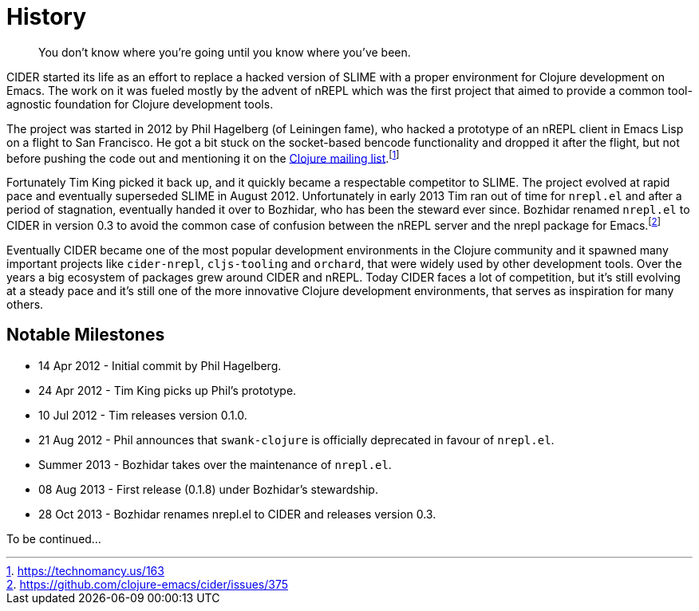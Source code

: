 = History

[quote]
You don't know where you're going until you know where you've been.

CIDER started its life as an effort to replace a hacked version of SLIME with
a proper environment for Clojure development on Emacs. The work on it was
fueled mostly by the advent of nREPL which was the first project that aimed to
provide a common tool-agnostic foundation for Clojure development tools.

The project was started in 2012 by Phil Hagelberg (of Leiningen fame),
who hacked a prototype of an nREPL client in Emacs Lisp on a flight to
San Francisco.  He got a bit stuck on the socket-based bencode
functionality and dropped it after the flight, but not before pushing
the code out and mentioning it on the http://groups.google.com/group/clojure/browse_thread/thread/2bd91de7dca55ca4[Clojure mailing list].footnote:[https://technomancy.us/163]

Fortunately Tim King picked it back up, and it quickly became a respectable competitor to SLIME.
The project evolved at rapid pace and eventually superseded SLIME in August 2012. Unfortunately in early 2013
Tim ran out of time for `nrepl.el` and after a period of stagnation, eventually handed it over to Bozhidar, who has been the steward
ever since. Bozhidar renamed `nrepl.el` to CIDER in version 0.3 to avoid the common case of confusion between
the nREPL server and the nrepl package for Emacs.footnote:[https://github.com/clojure-emacs/cider/issues/375]

Eventually CIDER became one of the most popular development environments in the Clojure community and it spawned many
important projects like `cider-nrepl`, `cljs-tooling` and `orchard`, that were widely used by other development tools.
Over the years a big ecosystem of packages grew around CIDER and nREPL. Today CIDER faces a lot of competition, but
it's still evolving at a steady pace and it's still one of the more innovative Clojure development environments,
that serves as inspiration for many others.

== Notable Milestones

* 14 Apr 2012 - Initial commit by Phil Hagelberg.
* 24 Apr 2012 - Tim King picks up Phil's prototype.
* 10 Jul 2012 - Tim releases version 0.1.0.
* 21 Aug 2012 - Phil announces that `swank-clojure` is officially deprecated in favour of `nrepl.el`.
* Summer 2013 - Bozhidar takes over the maintenance of `nrepl.el`.
* 08 Aug 2013 - First release (0.1.8) under Bozhidar's stewardship.
* 28 Oct 2013 - Bozhidar renames nrepl.el to CIDER and releases version 0.3.

To be continued...
